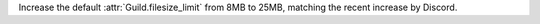 Increase the default :attr:`Guild.filesize_limit` from 8MB to 25MB, matching the recent increase by Discord.
